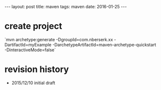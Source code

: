 #+STARTUP: showall indent
#+STARTUP: hidestars
#+BEGIN_HTML
---
layout: post
title: maven
tags: maven
date: 2016-01-25
---
#+END_HTML

* create project
`mvn archetype:generate -DgroupId=com.nberserk.xx -DartifactId=myExample -DarchetypeArtifactId=maven-archetype-quickstart -DinteractiveMode=false`


* revision history
- 2015/12/10 initial draft
